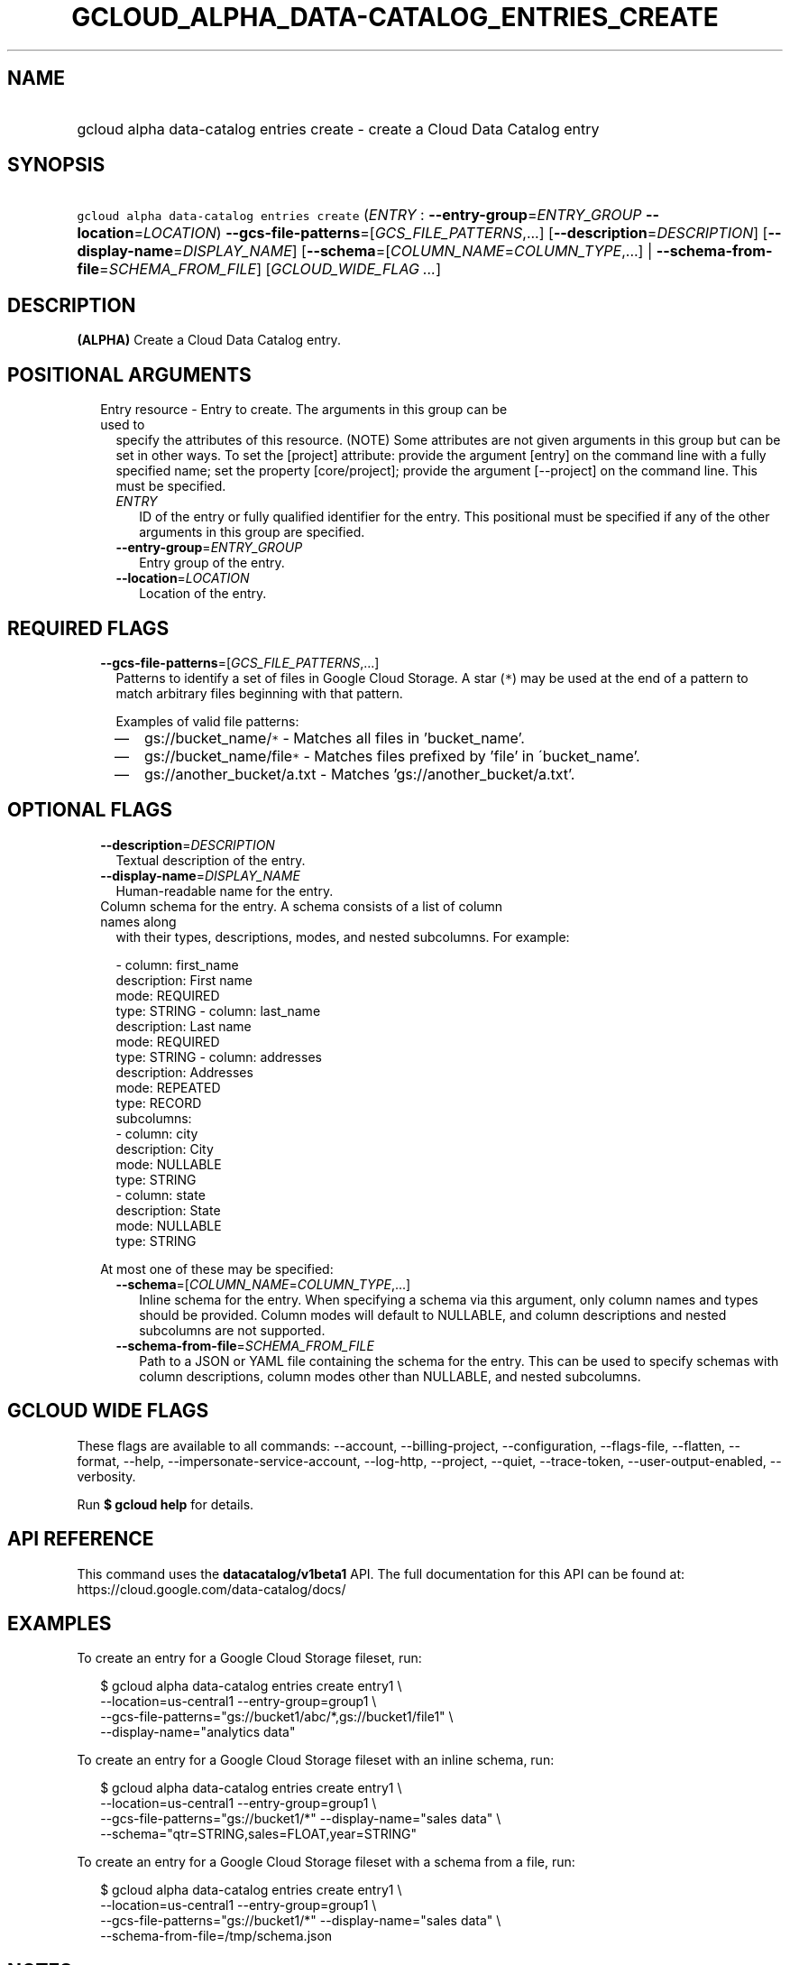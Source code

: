 
.TH "GCLOUD_ALPHA_DATA\-CATALOG_ENTRIES_CREATE" 1



.SH "NAME"
.HP
gcloud alpha data\-catalog entries create \- create a Cloud Data Catalog entry



.SH "SYNOPSIS"
.HP
\f5gcloud alpha data\-catalog entries create\fR (\fIENTRY\fR\ :\ \fB\-\-entry\-group\fR=\fIENTRY_GROUP\fR\ \fB\-\-location\fR=\fILOCATION\fR) \fB\-\-gcs\-file\-patterns\fR=[\fIGCS_FILE_PATTERNS\fR,...] [\fB\-\-description\fR=\fIDESCRIPTION\fR] [\fB\-\-display\-name\fR=\fIDISPLAY_NAME\fR] [\fB\-\-schema\fR=[\fICOLUMN_NAME\fR=\fICOLUMN_TYPE\fR,...]\ |\ \fB\-\-schema\-from\-file\fR=\fISCHEMA_FROM_FILE\fR] [\fIGCLOUD_WIDE_FLAG\ ...\fR]



.SH "DESCRIPTION"

\fB(ALPHA)\fR Create a Cloud Data Catalog entry.



.SH "POSITIONAL ARGUMENTS"

.RS 2m
.TP 2m

Entry resource \- Entry to create. The arguments in this group can be used to
specify the attributes of this resource. (NOTE) Some attributes are not given
arguments in this group but can be set in other ways. To set the [project]
attribute: provide the argument [entry] on the command line with a fully
specified name; set the property [core/project]; provide the argument
[\-\-project] on the command line. This must be specified.

.RS 2m
.TP 2m
\fIENTRY\fR
ID of the entry or fully qualified identifier for the entry. This positional
must be specified if any of the other arguments in this group are specified.

.TP 2m
\fB\-\-entry\-group\fR=\fIENTRY_GROUP\fR
Entry group of the entry.

.TP 2m
\fB\-\-location\fR=\fILOCATION\fR
Location of the entry.


.RE
.RE
.sp

.SH "REQUIRED FLAGS"

.RS 2m
.TP 2m
\fB\-\-gcs\-file\-patterns\fR=[\fIGCS_FILE_PATTERNS\fR,...]
Patterns to identify a set of files in Google Cloud Storage. A star (\f5*\fR)
may be used at the end of a pattern to match arbitrary files beginning with that
pattern.

Examples of valid file patterns:
.RS 2m
.IP "\(em" 2m
gs://bucket_name/\f5*\fR \- Matches all files in 'bucket_name'.
.IP "\(em" 2m
gs://bucket_name/file\f5*\fR \- Matches files prefixed by 'file' in
\'bucket_name'.
.IP "\(em" 2m
gs://another_bucket/a.txt \- Matches 'gs://another_bucket/a.txt'.
.RE
.RE
.sp



.SH "OPTIONAL FLAGS"

.RS 2m
.TP 2m
\fB\-\-description\fR=\fIDESCRIPTION\fR
Textual description of the entry.

.TP 2m
\fB\-\-display\-name\fR=\fIDISPLAY_NAME\fR
Human\-readable name for the entry.

.TP 2m

Column schema for the entry. A schema consists of a list of column names along
with their types, descriptions, modes, and nested subcolumns. For example:

.RS 2m
\- column: first_name
  description: First name
  mode: REQUIRED
  type: STRING
\- column: last_name
  description: Last name
  mode: REQUIRED
  type: STRING
\- column: addresses
  description: Addresses
  mode: REPEATED
  type: RECORD
  subcolumns:
  \- column: city
    description: City
    mode: NULLABLE
    type: STRING
  \- column: state
    description: State
    mode: NULLABLE
    type: STRING
.RE

At most one of these may be specified:


.RS 2m
.TP 2m
\fB\-\-schema\fR=[\fICOLUMN_NAME\fR=\fICOLUMN_TYPE\fR,...]
Inline schema for the entry. When specifying a schema via this argument, only
column names and types should be provided. Column modes will default to
NULLABLE, and column descriptions and nested subcolumns are not supported.

.TP 2m
\fB\-\-schema\-from\-file\fR=\fISCHEMA_FROM_FILE\fR
Path to a JSON or YAML file containing the schema for the entry. This can be
used to specify schemas with column descriptions, column modes other than
NULLABLE, and nested subcolumns.


.RE
.RE
.sp

.SH "GCLOUD WIDE FLAGS"

These flags are available to all commands: \-\-account, \-\-billing\-project,
\-\-configuration, \-\-flags\-file, \-\-flatten, \-\-format, \-\-help,
\-\-impersonate\-service\-account, \-\-log\-http, \-\-project, \-\-quiet,
\-\-trace\-token, \-\-user\-output\-enabled, \-\-verbosity.

Run \fB$ gcloud help\fR for details.



.SH "API REFERENCE"

This command uses the \fBdatacatalog/v1beta1\fR API. The full documentation for
this API can be found at: https://cloud.google.com/data\-catalog/docs/



.SH "EXAMPLES"

To create an entry for a Google Cloud Storage fileset, run:

.RS 2m
$ gcloud alpha data\-catalog entries create entry1 \e
    \-\-location=us\-central1 \-\-entry\-group=group1 \e
    \-\-gcs\-file\-patterns="gs://bucket1/abc/*,gs://bucket1/file1" \e
    \-\-display\-name="analytics data"
.RE

To create an entry for a Google Cloud Storage fileset with an inline schema,
run:

.RS 2m
$ gcloud alpha data\-catalog entries create entry1 \e
    \-\-location=us\-central1 \-\-entry\-group=group1 \e
    \-\-gcs\-file\-patterns="gs://bucket1/*" \-\-display\-name="sales data" \e
    \-\-schema="qtr=STRING,sales=FLOAT,year=STRING"
.RE

To create an entry for a Google Cloud Storage fileset with a schema from a file,
run:

.RS 2m
$ gcloud alpha data\-catalog entries create entry1 \e
    \-\-location=us\-central1 \-\-entry\-group=group1 \e
    \-\-gcs\-file\-patterns="gs://bucket1/*" \-\-display\-name="sales data" \e
    \-\-schema\-from\-file=/tmp/schema.json
.RE



.SH "NOTES"

This command is currently in ALPHA and may change without notice. If this
command fails with API permission errors despite specifying the right project,
you may be trying to access an API with an invitation\-only early access
whitelist. These variants are also available:

.RS 2m
$ gcloud data\-catalog entries create
$ gcloud beta data\-catalog entries create
.RE

